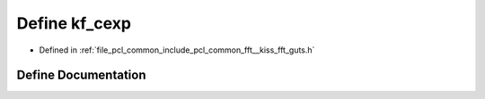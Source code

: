 .. _exhale_define___kiss__fft__guts_8h_1ac7852abdf2dc5ed4538551be6d1dd20b:

Define kf_cexp
==============

- Defined in :ref:`file_pcl_common_include_pcl_common_fft__kiss_fft_guts.h`


Define Documentation
--------------------


.. doxygendefine:: kf_cexp
